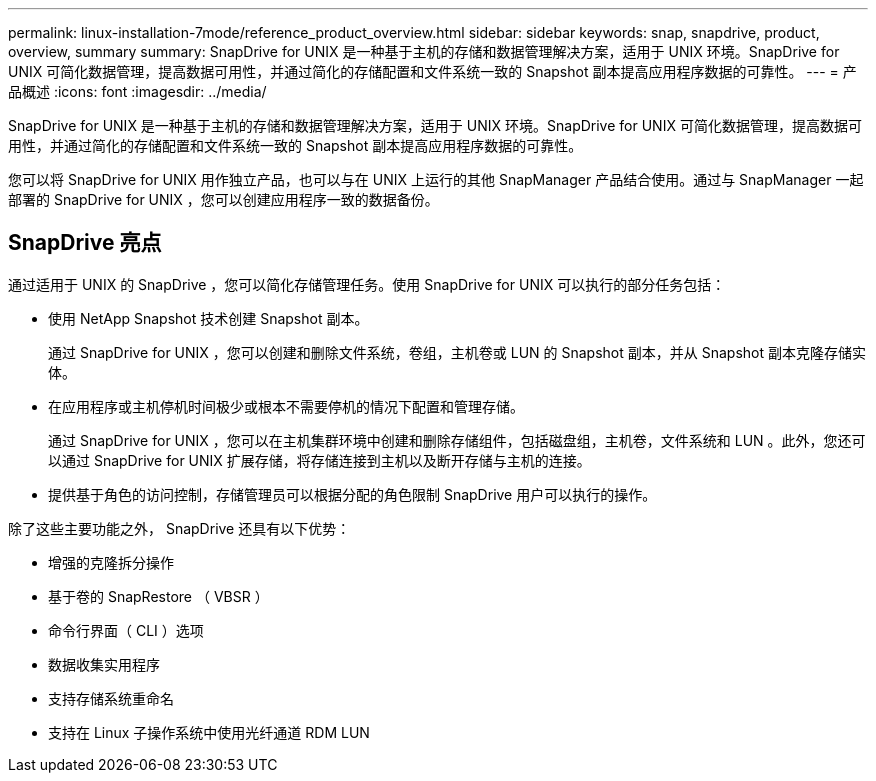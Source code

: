 ---
permalink: linux-installation-7mode/reference_product_overview.html 
sidebar: sidebar 
keywords: snap, snapdrive, product, overview, summary 
summary: SnapDrive for UNIX 是一种基于主机的存储和数据管理解决方案，适用于 UNIX 环境。SnapDrive for UNIX 可简化数据管理，提高数据可用性，并通过简化的存储配置和文件系统一致的 Snapshot 副本提高应用程序数据的可靠性。 
---
= 产品概述
:icons: font
:imagesdir: ../media/


[role="lead"]
SnapDrive for UNIX 是一种基于主机的存储和数据管理解决方案，适用于 UNIX 环境。SnapDrive for UNIX 可简化数据管理，提高数据可用性，并通过简化的存储配置和文件系统一致的 Snapshot 副本提高应用程序数据的可靠性。

您可以将 SnapDrive for UNIX 用作独立产品，也可以与在 UNIX 上运行的其他 SnapManager 产品结合使用。通过与 SnapManager 一起部署的 SnapDrive for UNIX ，您可以创建应用程序一致的数据备份。



== SnapDrive 亮点

通过适用于 UNIX 的 SnapDrive ，您可以简化存储管理任务。使用 SnapDrive for UNIX 可以执行的部分任务包括：

* 使用 NetApp Snapshot 技术创建 Snapshot 副本。
+
通过 SnapDrive for UNIX ，您可以创建和删除文件系统，卷组，主机卷或 LUN 的 Snapshot 副本，并从 Snapshot 副本克隆存储实体。

* 在应用程序或主机停机时间极少或根本不需要停机的情况下配置和管理存储。
+
通过 SnapDrive for UNIX ，您可以在主机集群环境中创建和删除存储组件，包括磁盘组，主机卷，文件系统和 LUN 。此外，您还可以通过 SnapDrive for UNIX 扩展存储，将存储连接到主机以及断开存储与主机的连接。

* 提供基于角色的访问控制，存储管理员可以根据分配的角色限制 SnapDrive 用户可以执行的操作。


除了这些主要功能之外， SnapDrive 还具有以下优势：

* 增强的克隆拆分操作
* 基于卷的 SnapRestore （ VBSR ）
* 命令行界面（ CLI ）选项
* 数据收集实用程序
* 支持存储系统重命名
* 支持在 Linux 子操作系统中使用光纤通道 RDM LUN

